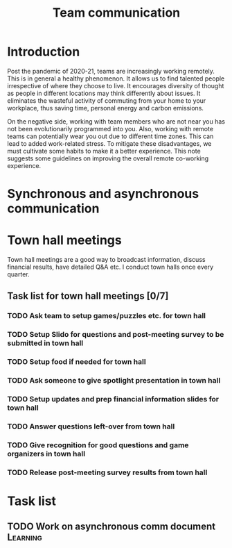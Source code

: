#+title: Team communication
#+FILETAGS: :Manager:

* Introduction

Post the pandemic of 2020-21, teams are increasingly working
remotely. This is in general a healthy phenomenon. It allows us to
find talented people irrespective of where they choose to live. It
encourages diversity of thought as people in different locations may
think differently about issues. It eliminates the wasteful activity of
commuting from your home to your workplace, thus saving time, personal
energy and carbon emissions.

On the negative side, working with team members who are not near you
has not been evolutionarily programmed into you. Also, working with remote
teams can potentially wear you out due to different time zones. This
can lead to added work-related stress. To mitigate these disadvantages, we must cultivate
some habits to make it a better experience. This note suggests some
guidelines on improving the overall remote co-working experience.


* Synchronous and asynchronous communication


* Town hall meetings

  Town hall meetings are a good way to broadcast information, discuss
  financial results, have detailed Q&A etc. I conduct town halls once
  every quarter.


** Task list for town hall meetings [0/7]


*** TODO Ask team to setup games/puzzles etc. for town hall
    SCHEDULED: <2022-01-25 Tue 08:00 +12w>


*** TODO Setup Slido for questions and post-meeting survey to be submitted in town hall
    SCHEDULED: <2022-01-26 Wed 08:00 +12w>


*** TODO Setup food if needed for town hall
    SCHEDULED: <2022-01-26 Wed 08:00 +12w>


*** TODO Ask someone to give spotlight presentation in town hall
    SCHEDULED: <2022-01-26 Wed 08:00 +12w>


*** TODO Setup updates and prep financial information slides for town hall
    SCHEDULED: <2022-01-26 Wed 08:00 +12w>


*** TODO Answer questions left-over from town hall
    SCHEDULED: <2022-02-08 Tue 08:00 +12w>



*** TODO Give recognition for good questions and game organizers in town hall
    SCHEDULED: <2021-12-02 Thu 08:00 +12w>


*** TODO Release post-meeting survey results from town hall
    SCHEDULED: <2022-02-10 Thu 08:00 +3m>


* Task list


** TODO Work on asynchronous comm document                         :Learning:
   :PROPERTIES:
   :Effort:   01:00
   :END:
